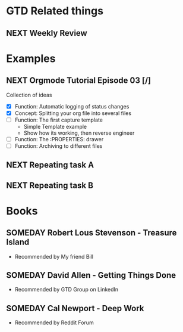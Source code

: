 #+SEQ_TODO: NEXT(n/!) TODO(t@/!) WAITING(w@/!) SOMEDAY(s/!) PROJ(p) | DONE(d@) CANCELLED(c)
#+TAGS: PHONE(o) COMPUTER(c) GARAGE(g) SHOPPING(s) FAMILY(f) URGENT(u)
#+ARCHIVE: myarchive.org::

* GTD Related things
** NEXT Weekly Review
SCHEDULED: <2016-06-26 Sun ++1w>
:LOGBOOK:
- Rescheduled from "[2016-06-24 Fri ++1w]" on "[2016-06-21 Tue 19:31]" \\
Private stuff rescheduled for Sundays
:END:

* Examples
** NEXT Orgmode Tutorial Episode 03 [/]
Collection of ideas
- [X] Function: Automatic logging of status changes
- [X] Concept: Splitting your org file into several files
- [ ] Function: The first capture template
    + Simple Template example
    + Show how its working, then reverse engineer
- [ ] Function: The :PROPERTIES: drawer
- [ ] Function: Archiving to different files

** NEXT Repeating task A
SCHEDULED: <2016-06-16 Thu +1w>
:PROPERTIES:
:LAST_REPEAT: [2016-06-23 Thu 21:14]
:END:
:LOGBOOK:
- State "DONE"  from "NEXT" [2016-06-23 Thu 20:14]
:END:

** NEXT Repeating task B
SCHEDULED: <2016-06-02 Thu +1w>
:PROPERTIES:
:LOGGING: nil
:END:

* Books
** SOMEDAY Robert Lous Stevenson - Treasure Island
:PROPERTIES:
:PAGES: 122
:GENRE: Adventure
:END:
- Recommended by My friend Bill
** SOMEDAY David Allen - Getting Things Done
:PROPERTIES:
:PAGES: 352
:GENRE: Management
:END:
- Recommended by GTD Group on LinkedIn
** SOMEDAY Cal Newport - Deep Work
:PROPERTIES:
:PAGES: 302
:GENRE: Time management
:END:
- Recommended by Reddit Forum

